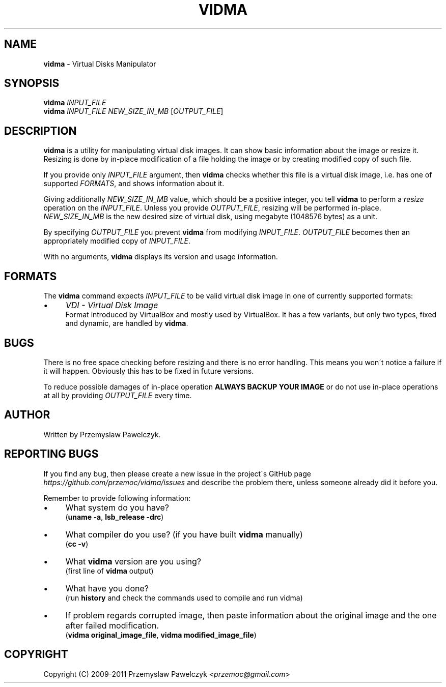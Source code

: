 .\" generated with Ronn/v0.7.3
.\" http://github.com/rtomayko/ronn/tree/0.7.3
.
.TH "VIDMA" "1" "February 2011" "" ""
.
.SH "NAME"
\fBvidma\fR \- Virtual Disks Manipulator
.
.SH "SYNOPSIS"
\fBvidma\fR \fIINPUT_FILE\fR
.
.br
\fBvidma\fR \fIINPUT_FILE\fR \fINEW_SIZE_IN_MB\fR [\fIOUTPUT_FILE\fR]
.
.SH "DESCRIPTION"
\fBvidma\fR is a utility for manipulating virtual disk images\. It can show basic information about the image or resize it\. Resizing is done by in\-place modification of a file holding the image or by creating modified copy of such file\.
.
.P
If you provide only \fIINPUT_FILE\fR argument, then \fBvidma\fR checks whether this file is a virtual disk image, i\.e\. has one of supported \fIFORMATS\fR, and shows information about it\.
.
.P
Giving additionally \fINEW_SIZE_IN_MB\fR value, which should be a positive integer, you tell \fBvidma\fR to perform a \fIresize\fR operation on the \fIINPUT_FILE\fR\. Unless you provide \fIOUTPUT_FILE\fR, resizing will be performed in\-place\. \fINEW_SIZE_IN_MB\fR is the new desired size of virtual disk, using megabyte (1048576 bytes) as a unit\.
.
.P
By specifying \fIOUTPUT_FILE\fR you prevent \fBvidma\fR from modifying \fIINPUT_FILE\fR\. \fIOUTPUT_FILE\fR becomes then an appropriately modified copy of \fIINPUT_FILE\fR\.
.
.P
With no arguments, \fBvidma\fR displays its version and usage information\.
.
.SH "FORMATS"
The \fBvidma\fR command expects \fIINPUT_FILE\fR to be valid virtual disk image in one of currently supported formats:
.
.IP "\(bu" 4
\fIVDI \- Virtual Disk Image\fR
.
.br
Format introduced by VirtualBox and mostly used by VirtualBox\. It has a few variants, but only two types, fixed and dynamic, are handled by \fBvidma\fR\.
.
.IP "" 0
.
.SH "BUGS"
There is no free space checking before resizing and there is no error handling\. This means you won\'t notice a failure if it will happen\. Obviously this has to be fixed in future versions\.
.
.P
To reduce possible damages of in\-place operation \fBALWAYS BACKUP YOUR IMAGE\fR or do not use in\-place operations at all by providing \fIOUTPUT_FILE\fR every time\.
.
.SH "AUTHOR"
Written by Przemyslaw Pawelczyk\.
.
.SH "REPORTING BUGS"
If you find any bug, then please create a new issue in the project\'s GitHub page \fIhttps://github\.com/przemoc/vidma/issues\fR and describe the problem there, unless someone already did it before you\.
.
.P
Remember to provide following information:
.
.IP "\(bu" 4
What system do you have?
.
.br
(\fBuname \-a\fR, \fBlsb_release \-drc\fR)
.
.IP "\(bu" 4
What compiler do you use? (if you have built \fBvidma\fR manually)
.
.br
(\fBcc \-v\fR)
.
.IP "\(bu" 4
What \fBvidma\fR version are you using?
.
.br
(first line of \fBvidma\fR output)
.
.IP "\(bu" 4
What have you done?
.
.br
(run \fBhistory\fR and check the commands used to compile and run vidma)
.
.IP "\(bu" 4
If problem regards corrupted image, then paste information about the original image and the one after failed modification\.
.
.br
(\fBvidma original_image_file\fR, \fBvidma modified_image_file\fR)
.
.IP "" 0
.
.SH "COPYRIGHT"
Copyright (C) 2009\-2011 Przemyslaw Pawelczyk <\fIprzemoc@gmail\.com\fR>
